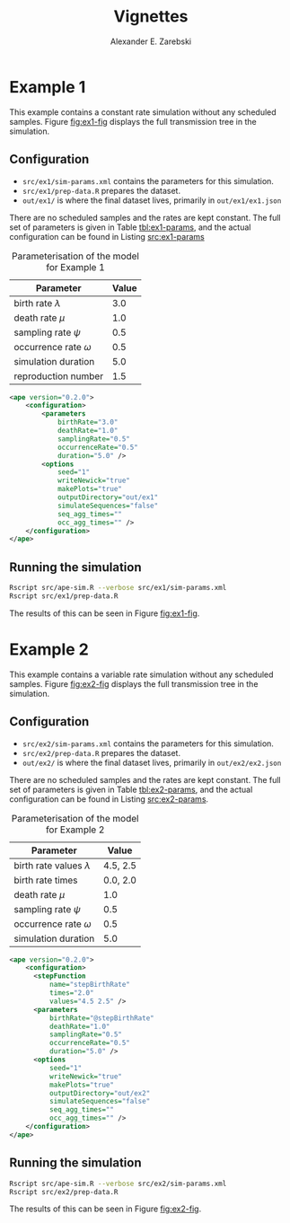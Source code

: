 #+title: Vignettes
#+author: Alexander E. Zarebski
#+Time-stamp: <Last modified: 2022-03-31 13:42:49>

* Example 1

This example contains a constant rate simulation without any scheduled samples.
Figure [[fig:ex1-fig]] displays the full transmission tree in the simulation.

#+caption: Visualisation of the simulation in Example 1.
#+name: fig:ex1-fig
#+attr_org: :width 500px
#+attr_html: :width 400px
[[./out/ex1/ape-simulation-figure.png]]

** Configuration

- =src/ex1/sim-params.xml= contains the parameters for this simulation.
- =src/ex1/prep-data.R= prepares the dataset.
- =out/ex1/= is where the final dataset lives, primarily in =out/ex1/ex1.json=

There are no scheduled samples and the rates are kept constant. The full set of
parameters is given in Table [[tbl:ex1-params]], and the actual configuration can be
found in Listing [[src:ex1-params]]

#+name: tbl:ex1-params
#+caption: Parameterisation of the model for Example 1
| Parameter                  | Value |
|----------------------------+-------|
| birth rate \(\lambda\)     |   3.0 |
| death rate \(\mu\)         |   1.0 |
| sampling rate \(\psi\)     |   0.5 |
| occurrence rate \(\omega\) |   0.5 |
| simulation duration        |   5.0 |
| reproduction number        |   1.5 |

#+name: src:ex1-params
#+begin_src xml :tangle src/ex1/sim-params.xml
<ape version="0.2.0">
    <configuration>
        <parameters
            birthRate="3.0"
            deathRate="1.0"
            samplingRate="0.5"
            occurrenceRate="0.5"
            duration="5.0" />
        <options
            seed="1"
            writeNewick="true"
            makePlots="true"
            outputDirectory="out/ex1"
            simulateSequences="false"
            seq_agg_times=""
            occ_agg_times="" />
    </configuration>
</ape>
#+end_src

** Running the simulation

#+begin_src sh
Rscript src/ape-sim.R --verbose src/ex1/sim-params.xml
Rscript src/ex1/prep-data.R
#+end_src

The results of this can be seen in Figure [[fig:ex1-fig]].

* Example 2

This example contains a variable rate simulation without any scheduled samples.
Figure [[fig:ex2-fig]] displays the full transmission tree in the simulation.

#+caption: Visualisation of the simulation in Example 2.
#+name: fig:ex2-fig
#+attr_org: :width 500px
#+attr_html: :width 400px
[[./out/ex2/ape-simulation-figure.png]]

** Configuration

- =src/ex2/sim-params.xml= contains the parameters for this simulation.
- =src/ex2/prep-data.R= prepares the dataset.
- =out/ex2/= is where the final dataset lives, primarily in =out/ex2/ex2.json=

There are no scheduled samples and the rates are kept constant. The full set of
parameters is given in Table [[tbl:ex2-params]], and the actual configuration can be
found in Listing [[src:ex2-params]].

#+name: tbl:ex2-params
#+caption: Parameterisation of the model for Example 2
| Parameter                     |    Value |
|-------------------------------+----------|
| birth rate values \(\lambda\) | 4.5, 2.5 |
| birth rate times              | 0.0, 2.0 |
| death rate \(\mu\)            |      1.0 |
| sampling rate \(\psi\)        |      0.5 |
| occurrence rate \(\omega\)    |      0.5 |
| simulation duration           |      5.0 |

#+name: src:ex2-params
#+begin_src xml :tangle src/ex2/sim-params.xml
  <ape version="0.2.0">
      <configuration>
        <stepFunction
            name="stepBirthRate"
            times="2.0"
            values="4.5 2.5" />
        <parameters
            birthRate="@stepBirthRate"
            deathRate="1.0"
            samplingRate="0.5"
            occurrenceRate="0.5"
            duration="5.0" />
        <options
            seed="1"
            writeNewick="true"
            makePlots="true"
            outputDirectory="out/ex2"
            simulateSequences="false"
            seq_agg_times=""
            occ_agg_times="" />
      </configuration>
  </ape>
#+end_src

** Running the simulation

#+begin_src sh
Rscript src/ape-sim.R --verbose src/ex2/sim-params.xml
Rscript src/ex2/prep-data.R
#+end_src

The results of this can be seen in Figure [[fig:ex2-fig]].
